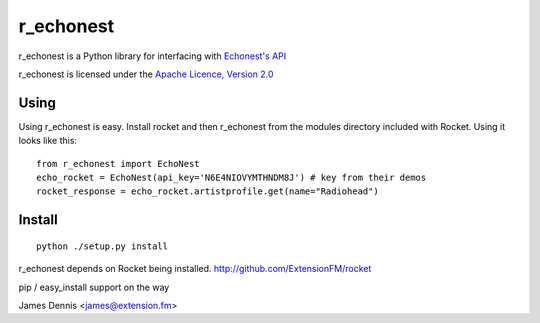 r_echonest
==========

r_echonest is a Python library for interfacing with 
`Echonest's API <http://http://developer.echonest.com/docs/v4/>`_

r_echonest is licensed under the `Apache Licence, Version 2.0 
<http://www.apache.org/licenses/LICENSE-2.0.html>`_


Using
-----

Using r_echonest is easy. Install rocket and then r_echonest
from the modules directory included with Rocket. Using it looks
like this:

::

    from r_echonest import EchoNest
    echo_rocket = EchoNest(api_key='N6E4NIOVYMTHNDM8J') # key from their demos
    rocket_response = echo_rocket.artistprofile.get(name="Radiohead")
    

Install
-------

::

    python ./setup.py install

r_echonest depends on Rocket being installed.
http://github.com/ExtensionFM/rocket

pip / easy_install support on the way

James Dennis <james@extension.fm>
